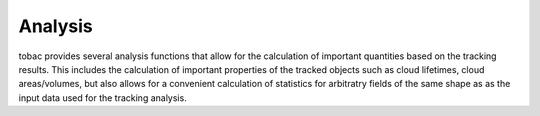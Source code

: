 Analysis
========
tobac provides several analysis functions that allow for the calculation of important quantities based on the tracking results. This includes the calculation of important properties of the tracked objects such as cloud lifetimes, cloud areas/volumes, but also allows for a convenient calculation of statistics for arbitratry fields of the same shape as as the input data used for the tracking analysis.


